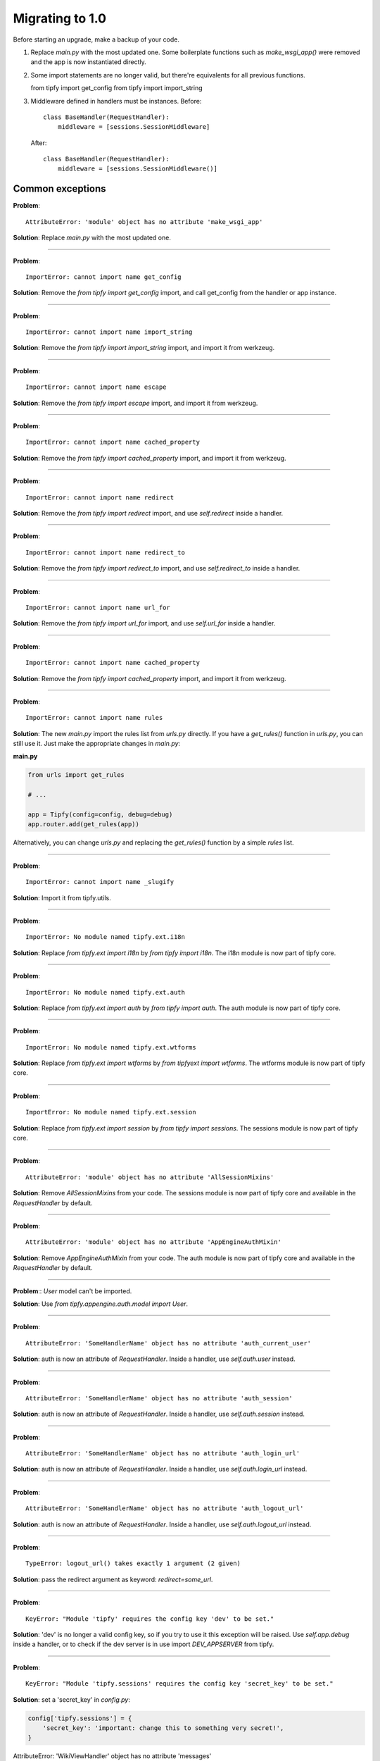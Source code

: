 Migrating to 1.0
================

Before starting an upgrade, make a backup of your code.

1. Replace `main.py` with the most updated one. Some boilerplate functions
   such as `make_wsgi_app()` were removed and the app is now instantiated
   directly.

2. Some import statements are no longer valid, but there're equivalents for
   all previous functions.

   from tipfy import get_config
   from tipfy import import_string

3. Middleware defined in handlers must be instances. Before::

       class BaseHandler(RequestHandler):
           middleware = [sessions.SessionMiddleware]

   After::

       class BaseHandler(RequestHandler):
           middleware = [sessions.SessionMiddleware()]


Common exceptions
-----------------
**Problem**::

    AttributeError: 'module' object has no attribute 'make_wsgi_app'

**Solution**: Replace `main.py` with the most updated one.

----

**Problem**::

    ImportError: cannot import name get_config

**Solution**: Remove the `from tipfy import get_config` import, and call
get_config from the handler or app instance.

----

**Problem**::

    ImportError: cannot import name import_string

**Solution**: Remove the `from tipfy import import_string` import, and
import it from werkzeug.

----

**Problem**::

    ImportError: cannot import name escape

**Solution**: Remove the `from tipfy import escape` import, and
import it from werkzeug.


----

**Problem**::

    ImportError: cannot import name cached_property

**Solution**: Remove the `from tipfy import cached_property` import, and
import it from werkzeug.

----

**Problem**::

    ImportError: cannot import name redirect

**Solution**: Remove the `from tipfy import redirect` import, and use
`self.redirect` inside a handler.

----

**Problem**::

    ImportError: cannot import name redirect_to

**Solution**: Remove the `from tipfy import redirect_to` import, and use
`self.redirect_to` inside a handler.

----

**Problem**::

    ImportError: cannot import name url_for

**Solution**: Remove the `from tipfy import url_for` import, and use
`self.url_for` inside a handler.

----

**Problem**::

    ImportError: cannot import name cached_property

**Solution**: Remove the `from tipfy import cached_property` import, and
import it from werkzeug.

----

**Problem**::

    ImportError: cannot import name rules

**Solution**: The new `main.py` import the rules list from `urls.py` directly.
If you have a `get_rules()` function in `urls.py`, you can still use it.
Just make the appropriate changes in `main.py`:

**main.py**

.. code-block:: python

   from urls import get_rules

   # ...

   app = Tipfy(config=config, debug=debug)
   app.router.add(get_rules(app))

Alternatively, you can change `urls.py` and replacing the `get_rules()`
function by a simple `rules` list.

----

**Problem**::

    ImportError: cannot import name _slugify

**Solution**: Import it from tipfy.utils.

----

**Problem**::

    ImportError: No module named tipfy.ext.i18n

**Solution**: Replace `from tipfy.ext import i18n` by `from tipfy import i18n`.
The i18n module is now part of tipfy core.

----

**Problem**::

    ImportError: No module named tipfy.ext.auth

**Solution**: Replace `from tipfy.ext import auth` by `from tipfy import auth`.
The auth module is now part of tipfy core.

----

**Problem**::

    ImportError: No module named tipfy.ext.wtforms

**Solution**: Replace `from tipfy.ext import wtforms` by
`from tipfyext import wtforms`. The wtforms module is now part of tipfy core.

----

**Problem**::

    ImportError: No module named tipfy.ext.session

**Solution**: Replace `from tipfy.ext import session` by
`from tipfy import sessions`. The sessions module is now part of tipfy core.

----

**Problem**::

    AttributeError: 'module' object has no attribute 'AllSessionMixins'

**Solution**: Remove `AllSessionMixins` from your code. The sessions module
is now part of tipfy core and available in the `RequestHandler` by default.

----

**Problem**::

    AttributeError: 'module' object has no attribute 'AppEngineAuthMixin'

**Solution**: Remove `AppEngineAuthMixin` from your code. The auth module
is now part of tipfy core and available in the `RequestHandler` by default.

----

**Problem**:: `User` model can't be imported.

**Solution**: Use `from tipfy.appengine.auth.model import User`.

----

**Problem**::

    AttributeError: 'SomeHandlerName' object has no attribute 'auth_current_user'

**Solution**: auth is now an attribute of `RequestHandler`. Inside a handler,
use `self.auth.user` instead.

----

**Problem**::

    AttributeError: 'SomeHandlerName' object has no attribute 'auth_session'

**Solution**: auth is now an attribute of `RequestHandler`. Inside a handler,
use `self.auth.session` instead.

----

**Problem**::

    AttributeError: 'SomeHandlerName' object has no attribute 'auth_login_url'

**Solution**: auth is now an attribute of `RequestHandler`. Inside a handler,
use `self.auth.login_url` instead.

----

**Problem**::

    AttributeError: 'SomeHandlerName' object has no attribute 'auth_logout_url'

**Solution**: auth is now an attribute of `RequestHandler`. Inside a handler,
use `self.auth.logout_url` instead.

----

**Problem**::

    TypeError: logout_url() takes exactly 1 argument (2 given)

**Solution**: pass the redirect argument as keyword: `redirect=some_url`.

----

**Problem**::

    KeyError: "Module 'tipfy' requires the config key 'dev' to be set."

**Solution**: 'dev' is no longer a valid config key, so if you try to use
it this exception will be raised. Use `self.app.debug` inside a handler, or
to check if the dev server is in use import `DEV_APPSERVER` from tipfy.

----

**Problem**::

    KeyError: "Module 'tipfy.sessions' requires the config key 'secret_key' to be set."

**Solution**: set a 'secret_key' in `config.py`:

.. code-block:: python

   config['tipfy.sessions'] = {
       'secret_key': 'important: change this to something very secret!',
   }


AttributeError: 'WikiViewHandler' object has no attribute 'messages'
